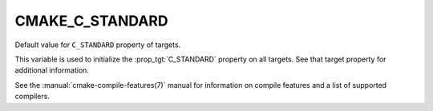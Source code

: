 CMAKE_C_STANDARD
----------------

Default value for ``C_STANDARD`` property of targets.

This variable is used to initialize the :prop_tgt:`C_STANDARD`
property on all targets.  See that target property for additional
information.

See the :manual:`cmake-compile-features(7)` manual for information on
compile features and a list of supported compilers.
